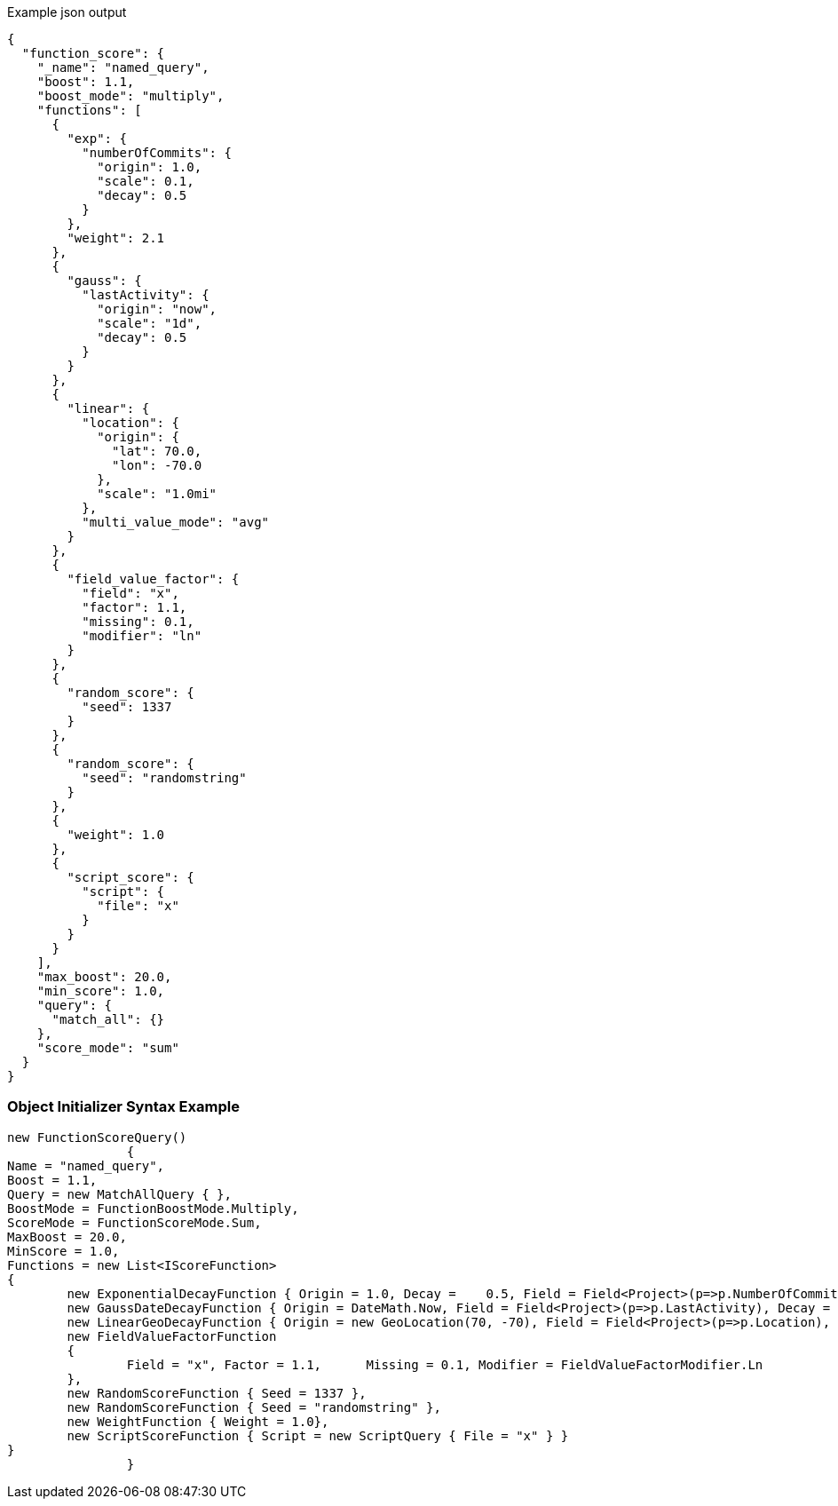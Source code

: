 :ref_current: https://www.elastic.co/guide/en/elasticsearch/reference/current

:github: https://github.com/elastic/elasticsearch-net

:imagesdir: ../../../images

[source,javascript,method="queryjson"]
.Example json output
----
{
  "function_score": {
    "_name": "named_query",
    "boost": 1.1,
    "boost_mode": "multiply",
    "functions": [
      {
        "exp": {
          "numberOfCommits": {
            "origin": 1.0,
            "scale": 0.1,
            "decay": 0.5
          }
        },
        "weight": 2.1
      },
      {
        "gauss": {
          "lastActivity": {
            "origin": "now",
            "scale": "1d",
            "decay": 0.5
          }
        }
      },
      {
        "linear": {
          "location": {
            "origin": {
              "lat": 70.0,
              "lon": -70.0
            },
            "scale": "1.0mi"
          },
          "multi_value_mode": "avg"
        }
      },
      {
        "field_value_factor": {
          "field": "x",
          "factor": 1.1,
          "missing": 0.1,
          "modifier": "ln"
        }
      },
      {
        "random_score": {
          "seed": 1337
        }
      },
      {
        "random_score": {
          "seed": "randomstring"
        }
      },
      {
        "weight": 1.0
      },
      {
        "script_score": {
          "script": {
            "file": "x"
          }
        }
      }
    ],
    "max_boost": 20.0,
    "min_score": 1.0,
    "query": {
      "match_all": {}
    },
    "score_mode": "sum"
  }
}
----

=== Object Initializer Syntax Example

[source,csharp,method="queryinitializer"]
----
new FunctionScoreQuery()
		{
Name = "named_query",
Boost = 1.1,
Query = new MatchAllQuery { },
BoostMode = FunctionBoostMode.Multiply,
ScoreMode = FunctionScoreMode.Sum,
MaxBoost = 20.0,
MinScore = 1.0,
Functions = new List<IScoreFunction>
{
	new ExponentialDecayFunction { Origin = 1.0, Decay =	0.5, Field = Field<Project>(p=>p.NumberOfCommits), Scale = 0.1, Weight = 2.1 },
	new GaussDateDecayFunction { Origin = DateMath.Now, Field = Field<Project>(p=>p.LastActivity), Decay = 0.5, Scale = TimeSpan.FromDays(1) },
	new LinearGeoDecayFunction { Origin = new GeoLocation(70, -70), Field = Field<Project>(p=>p.Location), Scale = Distance.Miles(1), MultiValueMode = MultiValueMode.Average },
	new FieldValueFactorFunction	
	{
		Field = "x", Factor = 1.1,	Missing = 0.1, Modifier = FieldValueFactorModifier.Ln
	},
	new RandomScoreFunction { Seed = 1337 },
	new RandomScoreFunction { Seed = "randomstring" },
	new WeightFunction { Weight = 1.0},
	new ScriptScoreFunction { Script = new ScriptQuery { File = "x" } }
}
		}
----

